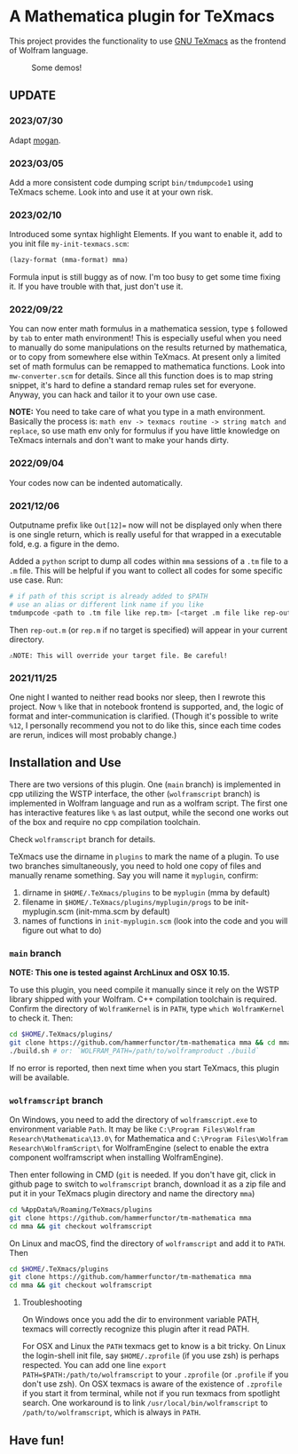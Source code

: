 * A Mathematica plugin for TeXmacs

This project provides the functionality to use [[https://texmacs.org][GNU TeXmacs]] as the frontend of Wolfram language.

#+CAPTION: Some demos!
[[./demo.png]]

**  UPDATE

*** 2023/07/30
Adapt [[https://github.com/XmacsLabs/mogan][mogan]].
*** 2023/03/05
Add a more consistent code dumping script =bin/tmdumpcode1= using
TeXmacs scheme. Look into and use it at your own risk.
*** 2023/02/10
Introduced some syntax highlight Elements. If you want to enable
it, add to you init file =my-init-texmacs.scm=:
    #+begin_src scheme
(lazy-format (mma-format) mma)
    #+end_src

Formula input is still buggy as of now. I'm too busy to get some
time fixing it. If you have trouble with that, just don't use it.
*** 2022/09/22
You can now enter math formulus in a mathematica session, type =$= followed by =tab= to enter math
environment! This is especially useful when you need to manually do some manipulations on the
results returned by mathematica, or to copy from somewhere else within TeXmacs.
At present only a limited set of math formulus can be remapped to mathematica functions. Look into
=mw-converter.scm= for details. Since all this function does is to map string snippet, it's hard
to define a standard remap rules set for everyone. Anyway, you can hack and tailor it to your own
use case.

*NOTE:* You need to take care of what you type in a math environment. Basically the process is:
=math env -> texmacs routine -> string match and replace=, so use math env only for formulus if you have
little knowledge on TeXmacs internals and don't want to make your hands dirty.
*** 2022/09/04
Your codes now can be indented automatically.

*** 2021/12/06

Outputname prefix like ~Out[12]=~ now will not be displayed only when there is one single return,
which is really useful for that wrapped in a executable fold, e.g. a figure in the demo.

Added a ~python~ script to dump all codes within ~mma~ sessions of a ~.tm~ file to a ~.m~ file. This will be
helpful if you want to collect all codes for some specific use case. Run:
    #+begin_src sh
# if path of this script is already added to $PATH
# use an alias or different link name if you like
tmdumpcode <path to .tm file like rep.tm> [<target .m file like rep-out.m>]
    #+end_src
Then ~rep-out.m~ (or ~rep.m~ if no target is specified) will appear in your current directory.

~⚠️NOTE: This will override your target file. Be careful!~
*** 2021/11/25

One night I wanted to neither read books nor sleep, then I rewrote this project.
Now =%= like that in notebook frontend is supported, and, the logic of format and inter-communication
is clarified. (Though it's possible to write =%12=, I personally recommend you not to do like this,
since each time codes are rerun, indices will most probably change.)

** Installation and Use

There are two versions of this plugin. One (~main~ branch) is implemented in cpp utilizing the WSTP interface,
the other (~wolframscript~ branch) is implemented in Wolfram language and run as a wolfram script. The
first one has interactive features like ~%~ as last output, while the second one works out of the box
and require no cpp compilation toolchain.

Check ~wolframscript~ branch for details.

TeXmacs use the dirname in ~plugins~ to mark the name of a plugin. To use two branches simultaneously, you
need to hold one copy of files and manually rename something. Say you will name it ~myplugin~, confirm:
1. dirname in ~$HOME/.TeXmacs/plugins~ to be ~myplugin~ (mma by default)
2. filename in ~$HOME/.TeXmacs/plugins/myplugin/progs~ to be init-myplugin.scm (init-mma.scm by default)
3. names of functions in ~init-myplugin.scm~ (look into the code and you will figure out what to do)
*** ~main~ branch

*NOTE: This one is tested against ArchLinux and OSX 10.15.*

To use this plugin, you need compile it manually since it rely on the WSTP library shipped with your Wolfram.
C++ compilation toolchain is required.
Confirm the directory of ~WolframKernel~ is in ~PATH~,  type ~which WolframKernel~ to check it. Then:

#+begin_src sh
cd $HOME/.TeXmacs/plugins/
git clone https://github.com/hammerfunctor/tm-mathematica mma && cd mma
./build.sh # or: `WOLFRAM_PATH=/path/to/wolframproduct ./build`
#+end_src

If no error is reported, then next time when you start TeXmacs, this plugin will be available.

*** ~wolframscript~ branch
On Windows, you need to add the directory of ~wolframscript.exe~ to environment variable ~Path~. It may be like
~C:\Program Files\Wolfram Research\Mathematica\13.0\~ for Mathematica
and ~C:\Program Files\Wolfram Research\WolframScript\~ for WolframEngine
(select to enable the extra component wolframscript when installing WolframEngine).

Then enter following in CMD (~git~ is needed. If you don't have git, click in github page to switch to ~wolframscript~
branch, download it as a zip file and put it in your TeXmacs plugin directory and name the directory ~mma~)
#+begin_src sh
cd %AppData%/Roaming/TeXmacs/plugins
git clone https://github.com/hammerfunctor/tm-mathematica mma
cd mma && git checkout wolframscript
#+end_src

On Linux and macOS, find the directory of ~wolframscript~ and add it to ~PATH~. Then
#+begin_src sh
cd $HOME/.TeXmacs/plugins
git clone https://github.com/hammerfunctor/tm-mathematica mma
cd mma && git checkout wolframscript
#+end_src

**** Troubleshooting
On Windows once you add the dir to environment variable PATH, texmacs will correctly recognize this plugin
after it read PATH.

For OSX and Linux the ~PATH~ texmacs get to know is a bit tricky. On Linux the login-shell init file, say =$HOME/.zprofile=
(if you use zsh) is perhaps respected. You can add one line =export PATH=$PATH:/path/to/wolframscript= to your ~.zprofile~
(or =.profile= if you don't use zsh).
On OSX texmacs is aware of the existence of ~.zprofile~ if you start it from terminal, while not if you run texmacs from
spotlight search. One workaround is to link ~/usr/local/bin/wolframscript~ to ~/path/to/wolframscript~, which is always in ~PATH~.

** Have fun!
